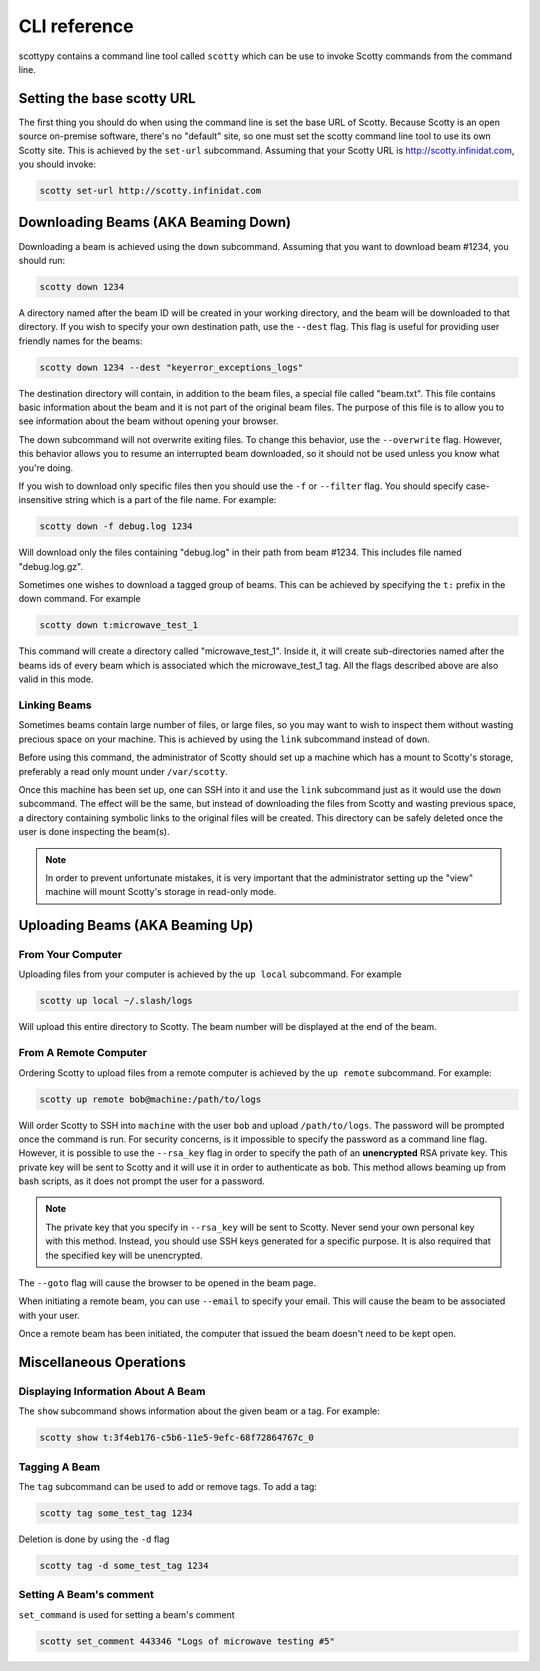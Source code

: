 CLI reference
=============

scottypy contains a command line tool called ``scotty`` which can be use to invoke Scotty commands from the command line.

Setting the base scotty URL
---------------------------
The first thing you should do when using the command line is set the base URL of Scotty. Because Scotty is an open source on-premise software, there's no "default" site, so one must set the scotty command line tool to use its own Scotty site. This is achieved by the ``set-url`` subcommand. Assuming that your Scotty URL is http://scotty.infinidat.com, you should invoke:

.. code:: bash

   scotty set-url http://scotty.infinidat.com


Downloading Beams (AKA Beaming Down)
------------------------------------

Downloading a beam is achieved using the ``down`` subcommand. Assuming that you want to download beam #1234, you should run:

.. code:: bash

   scotty down 1234

A directory named after the beam ID will be created in your working directory, and the beam will be downloaded to that directory. If you wish to specify your own destination path, use the ``--dest`` flag. This flag is useful for providing user friendly names for the beams:

.. code:: bash

   scotty down 1234 --dest "keyerror_exceptions_logs"

The destination directory will contain, in addition to the beam files, a special file called "beam.txt". This file contains basic information about the beam and it is not part of the original beam files. The purpose of this file is to allow you to see information about the beam without opening your browser.

The down subcommand will not overwrite exiting files. To change this behavior, use the ``--overwrite`` flag. However, this behavior allows you to resume an interrupted beam downloaded, so it should not be used unless you know what you're doing.

If you wish to download only specific files then you should use the ``-f`` or ``--filter`` flag. You should specify case-insensitive string which is a part of the file name. For example:

.. code:: bash

   scotty down -f debug.log 1234

Will download only the files containing "debug.log" in their path from beam #1234. This includes file named "debug.log.gz".

Sometimes one wishes to download a tagged group of beams. This can be achieved by specifying the ``t:`` prefix in the down command. For example

.. code:: bash

   scotty down t:microwave_test_1

This command will create a directory called "microwave_test_1". Inside it, it will create sub-directories named after the beams ids of every beam which is associated which the microwave_test_1 tag. All the flags described above are also valid in this mode.
     

Linking Beams
~~~~~~~~~~~~~

Sometimes beams contain large number of files, or large files, so you may want to wish to inspect them without wasting precious space on your machine. This is achieved by using the ``link`` subcommand instead of ``down``.

Before using this command, the administrator of Scotty should set up a machine which has a mount to Scotty's storage, preferably a read only mount under ``/var/scotty``.

Once this machine has been set up, one can SSH into it and use the ``link`` subcommand just as it would use the ``down`` subcommand. The effect will be the same, but instead of downloading the files from Scotty and wasting previous space, a directory containing symbolic links to the original files will be created. This directory can be safely deleted once the user is done inspecting the beam(s).

.. note:: In order to prevent unfortunate mistakes, it is very important that the administrator setting up the "view" machine will mount Scotty's storage in read-only mode.

Uploading Beams (AKA Beaming Up)
--------------------------------

From Your Computer
~~~~~~~~~~~~~~~~~~

Uploading files from your computer is achieved by the ``up local`` subcommand. For example

.. code:: bash

   scotty up local ~/.slash/logs

Will upload this entire directory to Scotty. The beam number will be displayed at the end of the beam.

From A Remote Computer
~~~~~~~~~~~~~~~~~~~~~~

Ordering Scotty to upload files from a remote computer is achieved by the ``up remote`` subcommand. For example:

.. code:: bash

   scotty up remote bob@machine:/path/to/logs

Will order Scotty to SSH into ``machine`` with the user ``bob`` and upload ``/path/to/logs``. The password will be prompted once the command is run. For security concerns, is it impossible to specify the password as a command line flag. However, it is possible to use the ``--rsa_key`` flag in order to specify the path of an **unencrypted** RSA private key. This private key will be sent to Scotty and it will use it in order to authenticate as ``bob``. This method allows beaming up from bash scripts, as it does not prompt the user for a password.

.. note:: The private key that you specify in ``--rsa_key`` will be sent to Scotty. Never send your own personal key with this method. Instead, you should use SSH keys generated for a specific purpose. It is also required that the specified key will be unencrypted.

The ``--goto`` flag will cause the browser to be opened in the beam page.

When initiating a remote beam, you can use ``--email`` to specify your email. This will cause the beam to be associated with your user.

Once a remote beam has been initiated, the computer that issued the beam doesn't need to be kept open.

Miscellaneous Operations
------------------------

Displaying Information About A Beam
~~~~~~~~~~~~~~~~~~~~~~~~~~~~~~~~~~~

The ``show`` subcommand shows information about the given beam or a tag. For example:

.. code:: bash

   scotty show t:3f4eb176-c5b6-11e5-9efc-68f72864767c_0

Tagging A Beam
~~~~~~~~~~~~~~

The ``tag`` subcommand can be used to add or remove tags. To add a tag:

.. code:: bash

   scotty tag some_test_tag 1234

Deletion is done by using the ``-d`` flag

.. code:: bash

   scotty tag -d some_test_tag 1234

Setting A Beam's comment
~~~~~~~~~~~~~~~~~~~~~~~~

``set_command`` is used for setting a beam's comment

.. code:: bash

   scotty set_comment 443346 "Logs of microwave testing #5"
